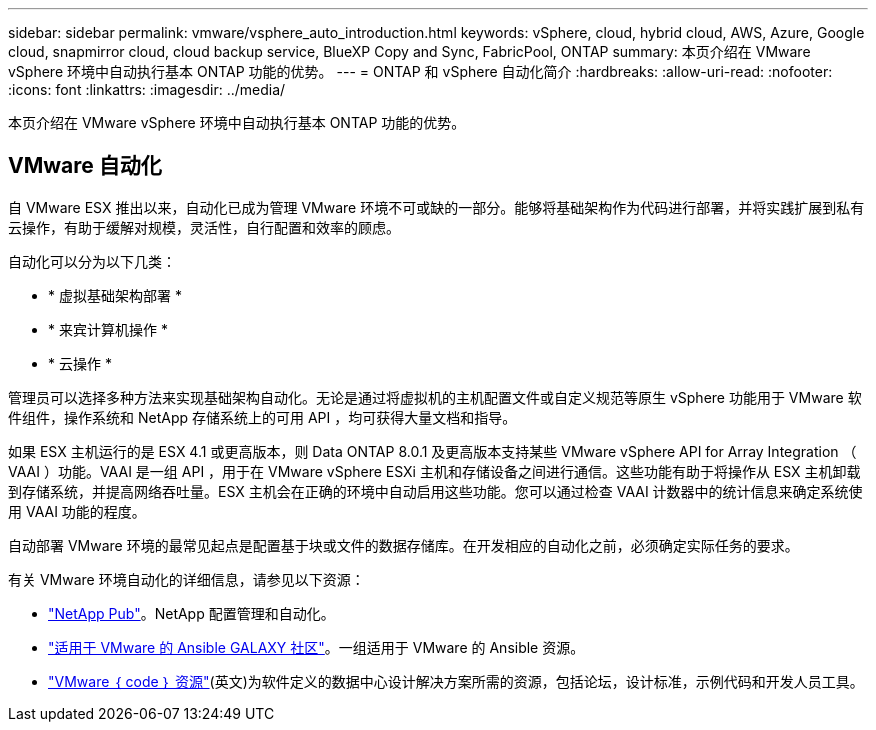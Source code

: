 ---
sidebar: sidebar 
permalink: vmware/vsphere_auto_introduction.html 
keywords: vSphere, cloud, hybrid cloud, AWS, Azure, Google cloud, snapmirror cloud, cloud backup service, BlueXP Copy and Sync, FabricPool, ONTAP 
summary: 本页介绍在 VMware vSphere 环境中自动执行基本 ONTAP 功能的优势。 
---
= ONTAP 和 vSphere 自动化简介
:hardbreaks:
:allow-uri-read: 
:nofooter: 
:icons: font
:linkattrs: 
:imagesdir: ../media/


[role="lead"]
本页介绍在 VMware vSphere 环境中自动执行基本 ONTAP 功能的优势。



== VMware 自动化

自 VMware ESX 推出以来，自动化已成为管理 VMware 环境不可或缺的一部分。能够将基础架构作为代码进行部署，并将实践扩展到私有云操作，有助于缓解对规模，灵活性，自行配置和效率的顾虑。

自动化可以分为以下几类：

* * 虚拟基础架构部署 *
* * 来宾计算机操作 *
* * 云操作 *


管理员可以选择多种方法来实现基础架构自动化。无论是通过将虚拟机的主机配置文件或自定义规范等原生 vSphere 功能用于 VMware 软件组件，操作系统和 NetApp 存储系统上的可用 API ，均可获得大量文档和指导。

如果 ESX 主机运行的是 ESX 4.1 或更高版本，则 Data ONTAP 8.0.1 及更高版本支持某些 VMware vSphere API for Array Integration （ VAAI ）功能。VAAI 是一组 API ，用于在 VMware vSphere ESXi 主机和存储设备之间进行通信。这些功能有助于将操作从 ESX 主机卸载到存储系统，并提高网络吞吐量。ESX 主机会在正确的环境中自动启用这些功能。您可以通过检查 VAAI 计数器中的统计信息来确定系统使用 VAAI 功能的程度。

自动部署 VMware 环境的最常见起点是配置基于块或文件的数据存储库。在开发相应的自动化之前，必须确定实际任务的要求。

有关 VMware 环境自动化的详细信息，请参见以下资源：

* https://netapp.io/configuration-management-and-automation/["NetApp Pub"^]。NetApp 配置管理和自动化。
* https://galaxy.ansible.com/community/vmware["适用于 VMware 的 Ansible GALAXY 社区"^]。一组适用于 VMware 的 Ansible 资源。
* https://community.broadcom.com/vmware-code/home["VMware ｛ code ｝ 资源"^](英文)为软件定义的数据中心设计解决方案所需的资源，包括论坛，设计标准，示例代码和开发人员工具。

